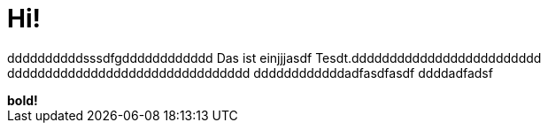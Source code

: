 = Hi!

:attr: valdddddddddddddddddddd eeeee aasldfasdfdddddddddddadfasdfadsf
ddddddddddsssdfgdddddddddddd
Das ist einjjjasdf Tesdt.ddddddddddddddddddddddddd
dddddddddddddddddddddddddddddddd
ddddddddddddadfasdfasdf
ddddadfadsf
++++
<b>bold!</b>
++++


